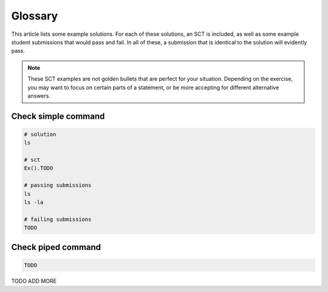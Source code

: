 Glossary
--------

This article lists some example solutions. For each of these solutions, an SCT
is included, as well as some example student submissions that would pass and fail. In all of these, a submission that
is identical to the solution will evidently pass.

.. note:: 

    These SCT examples are not golden bullets that are perfect for your situation.
    Depending on the exercise, you may want to focus on certain parts of a statement, or be 
    more accepting for different alternative answers.

Check simple command
~~~~~~~~~~~~~~~~~~~~

.. code-block:: none

    # solution
    ls

    # sct
    Ex().TODO

    # passing submissions
    ls
    ls -la

    # failing submissions
    TODO

Check piped command
~~~~~~~~~~~~~~~~~~~

.. code-block:: none

    TODO


TODO ADD MORE